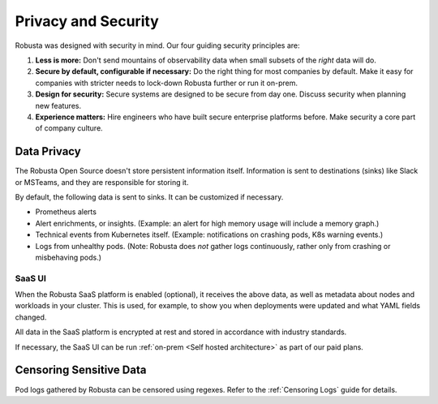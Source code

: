 Privacy and Security
############################

Robusta was designed with security in mind. Our four guiding security principles are:

1. **Less is more:** Don't send mountains of observability data when small subsets of the *right* data will do.
2. **Secure by default, configurable if necessary:** Do the right thing for most companies by default. Make it easy for companies with stricter needs to lock-down Robusta further or run it on-prem.
3. **Design for security:** Secure systems are designed to be secure from day one. Discuss security when planning new features.
4. **Experience matters:** Hire engineers who have built secure enterprise platforms before. Make security a core part of company culture.

Data Privacy
********************
The Robusta Open Source doesn't store persistent information itself.
Information is sent to destinations (sinks) like Slack or MSTeams, and they are responsible for storing it.

By default, the following data is sent to sinks. It can be customized if necessary.

- Prometheus alerts
- Alert enrichments, or insights. (Example: an alert for high memory usage will include a memory graph.)
- Technical events from Kubernetes itself. (Example: notifications on crashing pods, K8s warning events.)
- Logs from unhealthy pods. (Note: Robusta does *not* gather logs continuously, rather only from crashing or misbehaving pods.)

SaaS UI
----------
When the Robusta SaaS platform is enabled (optional), it receives the above data, as well as metadata about nodes and workloads in your cluster.
This is used, for example, to show you when deployments were updated and what YAML fields changed.

All data in the SaaS platform is encrypted at rest and stored in accordance with industry standards.

If necessary, the SaaS UI can be run :ref:`on-prem <Self hosted architecture>` as part of our paid plans.

Censoring Sensitive Data
*************************

Pod logs gathered by Robusta can be censored using regexes. Refer to the :ref:`Censoring Logs` guide for details.